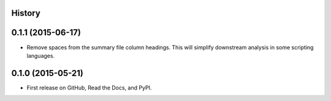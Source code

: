 .. :changelog:

History
-------

0.1.1 (2015-06-17)
---------------------

* Remove spaces from the summary file column headings.  This will simplify downstream
  analysis in some scripting languages.


0.1.0 (2015-05-21)
---------------------

* First release on GitHub, Read the Docs, and PyPI.
